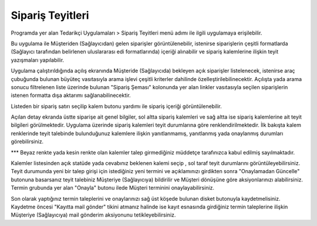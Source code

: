 Sipariş Teyitleri
=================

Programda yer alan Tedarikçi Uygulamaları > Sipariş Teyitleri menü adımı ile ilgili uygulamaya erişilebilir.

.. image:: img/order_confirm_1.png
   :align: center
   
Bu uygulama ile Müşteriden (Sağlayıcıdan) gelen siparişler görüntülenebilir, istenirse siparişlerin çeşitli formatlarda (Sağlayıcı tarafından belirlenen uluslararası edi formatlarında) içeriği alınabilir ve sipariş kalemlerine ilişkin teyit yazışmaları yapılabilir.

.. image:: img/order_confirm_2.png
   :align: center
   
Uygulama çalıştırıldığında açılış ekranında Müşteride (Sağlayıcıda) bekleyen açık siparişler listelenecek, istenirse araç çubuğunda bulunan büyüteç vasıtasıyla arama işlevi çeşitli kriterler dahilinde özelleştirilebilinecektir. Açılışta yada arama sonucu filtrelenen liste üzerinde bulunan "Sipariş Şeması" kolonunda yer alan linkler vasıtasıyla seçilen siparişlerin istenen formatta dışa aktarımı sağlanabilinecektir.

Listeden bir sipariş satırı seçilip kalem butonu yardımı ile sipariş içeriği görüntülenebilir.

.. image:: img/order_confirm_3.png
   :align: center

Açılan detay ekranda üstte siparişe ait genel bilgiler, sol altta sipariş kalemleri ve sağ altta ise sipariş kalemlerine ait teyit bilgileri görülmektedir. Uygulama üzerinde sipariş kalemleri teyit durumlarına göre renklendirilmektedir. İlk bakışta kalem renklerinde teyit talebinde bulunduğunuz kalemlere ilişkin yanıtlanmamış, yanıtlanmış yada onaylanmış durumları görebilirsiniz. 

*** Beyaz renkte yada kesin renkte olan kalemler talep girmediğiniz müddetçe tarafınızca kabul edilmiş sayılmaktadır.

Kalemler listesinden açık statüde yada cevabınız beklenen kalemi seçip , sol taraf teyit durumlarını görüntüleyebilirsiniz. Teyit durumunda yeni bir talep girişi için istediğiniz yeni termini ve açıklamınızı girdikten sonra "Onaylamadan Güncelle" butonuna basarsanız teyit talebiniz Müşteriye (Sağlayıcıya) bildirilir ve Müşteri dönüşüne göre aksiyonlarınızı alabilirsiniz. Termin grubunda yer alan "Onayla" butonu ilede Müşteri terminini onaylayabilirsiniz.

.. image:: img/order_confirm_4.png
   :align: center

Son olarak yaptığınız termin taleplerini ve onaylarınızı sağ üst köşede bulunan disket butonuyla kaydetmelisiniz. Kaydetme öncesi "Kayıtta mail gönder" tikini atmanız halinde ise kayıt esnasında girdiğiniz termin taleplerine ilişkin Müşteriye (Sağlayıcıya) mail gönderim aksiyonunu tetikleyebilirsiniz.

